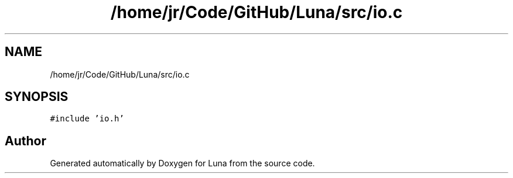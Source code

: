.TH "/home/jr/Code/GitHub/Luna/src/io.c" 3 "Tue Apr 11 2023" "Version 0.0.1" "Luna" \" -*- nroff -*-
.ad l
.nh
.SH NAME
/home/jr/Code/GitHub/Luna/src/io.c
.SH SYNOPSIS
.br
.PP
\fC#include 'io\&.h'\fP
.br

.SH "Author"
.PP 
Generated automatically by Doxygen for Luna from the source code\&.
